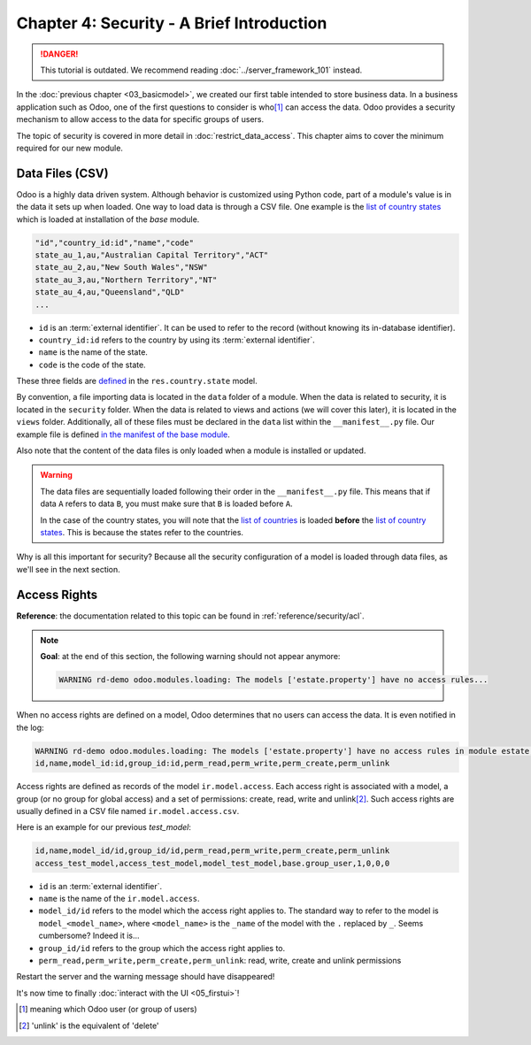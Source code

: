==========================================
Chapter 4: Security - A Brief Introduction
==========================================

.. danger::
   This tutorial is outdated. We recommend reading :doc:`../server_framework_101` instead.

.. seealso::
   :doc:`Homepage of the tutorial <../server_framework_101_legacy>`

In the :doc:`previous chapter <03_basicmodel>`, we created our first table
intended to store business data. In a business application such as Odoo, one of the first questions
to consider is who\ [#who]_ can access the data. Odoo provides a security mechanism to allow access
to the data for specific groups of users.

The topic of security is covered in more detail in :doc:`restrict_data_access`. This chapter aims
to cover the minimum required for our new module.

Data Files (CSV)
================

Odoo is a highly data driven system. Although behavior is customized using Python code, part of a
module's value is in the data it sets up when loaded. One way to load data is through a CSV
file. One example is the `list of country states
<{GITHUB_PATH}/odoo/addons/base/data/res.country.state.csv>`_ which is loaded at installation of the
`base` module.

.. code-block:: text

    "id","country_id:id","name","code"
    state_au_1,au,"Australian Capital Territory","ACT"
    state_au_2,au,"New South Wales","NSW"
    state_au_3,au,"Northern Territory","NT"
    state_au_4,au,"Queensland","QLD"
    ...

- ``id`` is an :term:`external identifier`. It can be used to refer to the record
  (without knowing its in-database identifier).
- ``country_id:id`` refers to the country by using its :term:`external identifier`.
- ``name`` is the name of the state.
- ``code`` is the code of the state.

These three fields are
`defined <https://github.com/odoo/odoo/blob/2ad2f3d6567b6266fc42c6d2999d11f3066b282c/odoo/addons/base/models/res_country.py#L108-L111>`__
in the ``res.country.state`` model.

By convention, a file importing data is located in the ``data`` folder of a module. When the data
is related to security, it is located in the ``security`` folder. When the data is related to
views and actions (we will cover this later), it is located in the ``views`` folder.
Additionally, all of these files must be declared in the ``data``
list within the ``__manifest__.py`` file. Our example file is defined
`in the manifest of the base module <https://github.com/odoo/odoo/blob/e8697f609372cd61b045c4ee2c7f0fcfb496f58a/odoo/addons/base/__manifest__.py#L29>`__.

Also note that the content of the data files is only loaded when a module is installed or
updated.

.. warning::

    The data files are sequentially loaded following their order in the ``__manifest__.py`` file.
    This means that if data ``A`` refers to data ``B``, you must make sure that ``B``
    is loaded before ``A``.

    In the case of the country states, you will note that the
    `list of countries <https://github.com/odoo/odoo/blob/e8697f609372cd61b045c4ee2c7f0fcfb496f58a/odoo/addons/base/__manifest__.py#L22>`__
    is loaded **before** the
    `list of country states <https://github.com/odoo/odoo/blob/e8697f609372cd61b045c4ee2c7f0fcfb496f58a/odoo/addons/base/__manifest__.py#L29>`__.
    This is because the states refer to the countries.

Why is all this important for security? Because all the security configuration of a model is loaded through
data files, as we'll see in the next section.

Access Rights
=============

**Reference**: the documentation related to this topic can be found in
:ref:`reference/security/acl`.

.. note::

    **Goal**: at the end of this section, the following warning should not appear anymore:

    .. code-block:: text

        WARNING rd-demo odoo.modules.loading: The models ['estate.property'] have no access rules...

When no access rights are defined on a model, Odoo determines that no users can access the data.
It is even notified in the log:

.. code-block:: text

    WARNING rd-demo odoo.modules.loading: The models ['estate.property'] have no access rules in module estate, consider adding some, like:
    id,name,model_id:id,group_id:id,perm_read,perm_write,perm_create,perm_unlink

Access rights are defined as records of the model ``ir.model.access``. Each
access right is associated with a model, a group (or no group for global
access) and a set of permissions: create, read, write and unlink\ [#unlink]_. Such access
rights are usually defined in a CSV file named
``ir.model.access.csv``.

Here is an example for our previous `test_model`:

.. code-block:: text

    id,name,model_id/id,group_id/id,perm_read,perm_write,perm_create,perm_unlink
    access_test_model,access_test_model,model_test_model,base.group_user,1,0,0,0

- ``id`` is an :term:`external identifier`.
- ``name`` is the name of the ``ir.model.access``.
- ``model_id/id`` refers to the model which the access right applies to. The standard way to refer
  to the model is ``model_<model_name>``, where ``<model_name>`` is the ``_name`` of the model
  with the ``.`` replaced by ``_``. Seems cumbersome? Indeed it is...
- ``group_id/id`` refers to the group which the access right applies to.
- ``perm_read,perm_write,perm_create,perm_unlink``: read, write, create and unlink permissions

.. exercise:: Add access rights.

    Create the ``ir.model.access.csv`` file in the appropriate folder and define it in the
    ``__manifest__.py`` file.

    Give the read, write, create and unlink permissions to the group ``base.group_user``.

    Tip: the warning message in the log gives you most of the solution ;-)

Restart the server and the warning message should have disappeared!

It's now time to finally :doc:`interact with the UI <05_firstui>`!

.. [#who] meaning which Odoo user (or group of users)

.. [#unlink] 'unlink' is the equivalent of 'delete'
